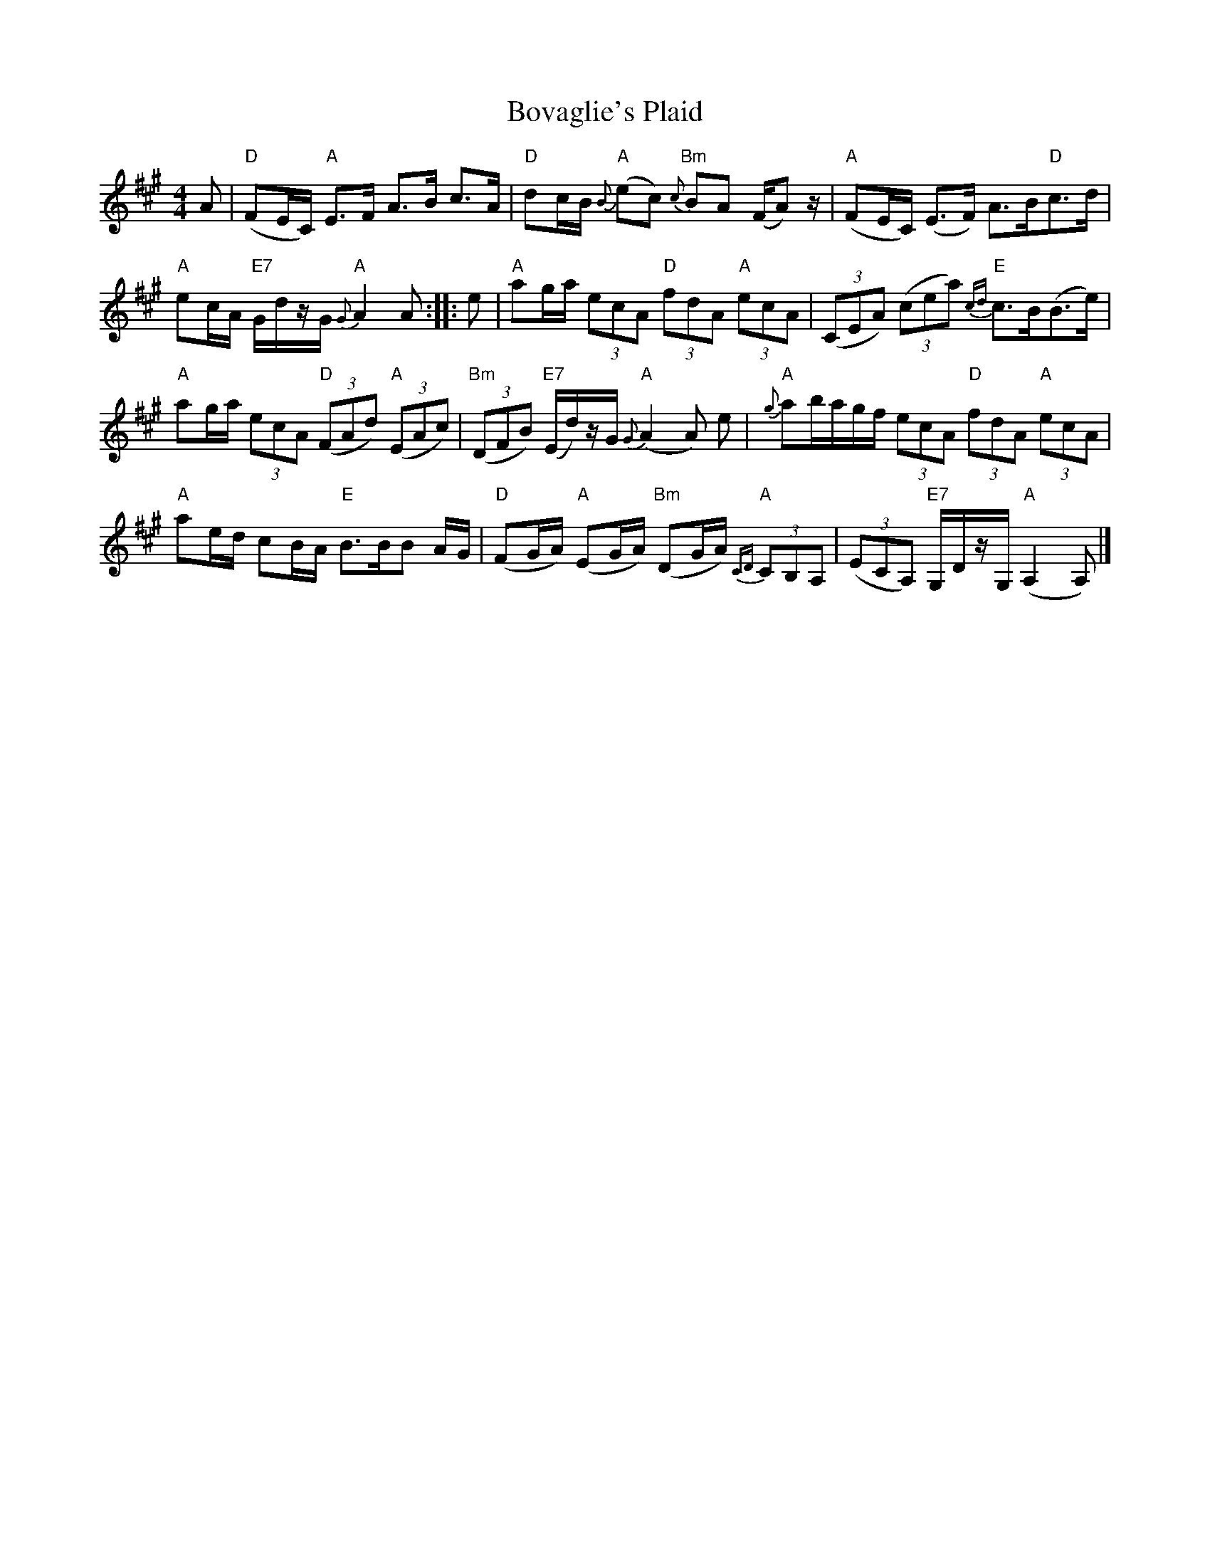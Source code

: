 X: 1
T: Bovaglie's Plaid
Z: JACKB
S: https://thesession.org/tunes/12668#setting21358
R: strathspey
M: 4/4
L: 1/8
K: Amaj
A|"D"(FE/C/) "A"E>F A>B c>A|"D"dc/B/ "A"{B}(ec) "Bm"{c}BA (F/A) z/|"A"(FE/C/) (E>F) A>B"D"c>d|
"A"ec/A/ "E7"G/d/z/G/ "A"{G}A2 A::e|"A"ag/a/ (3 ecA "D"(3 fdA "A"(3 ecA|(3(CEA) (3(cea) "E"{cd}c>B(B>e)|
"A"ag/a/ (3ecA "D"(3(FAd) "A"(3 (EAc)|"Bm"(3(DFB) "E7"(E/d/)z/G/ "A"{G}(A2 A) e|"A"{g}ab/a/g/f/ (3ecA "D"(3fdA "A"(3ecA|
"A"ae/d/ cB/A/ "E"B>BB A/G/|"D"(FG/A/) "A"(EG/A/) "Bm"(DG/A/) "A"{CD}(3 CB,A,|(3(ECA,) "E7"G,/D/z/G,/ "A"(A,2 A,)|]
